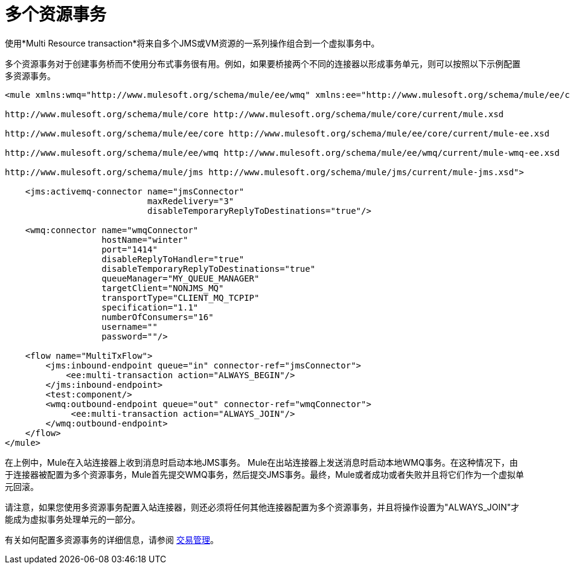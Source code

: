 = 多个资源事务
:keywords: anypoint studio, esb, jms, vm, transaction grouping, resource grouping

使用*Multi Resource transaction*将来自多个JMS或VM资源的一系列操作组合到一个虚拟事务中。

多个资源事务对于创建事务桥而不使用分布式事务很有用。例如，如果要桥接两个不同的连接器以形成事务单元，则可以按照以下示例配置多资源事务。

[source, xml, linenums]
----
<mule xmlns:wmq="http://www.mulesoft.org/schema/mule/ee/wmq" xmlns:ee="http://www.mulesoft.org/schema/mule/ee/core" xmlns:jms="http://www.mulesoft.org/schema/mule/jms" xmlns="http://www.mulesoft.org/schema/mule/core" xmlns:doc="http://www.mulesoft.org/schema/mule/documentation" xmlns:spring="http://www.springframework.org/schema/beans" version="EE-3.5.0" xmlns:xsi="http://www.w3.org/2001/XMLSchema-instance" xsi:schemaLocation="http://www.springframework.org/schema/beans http://www.springframework.org/schema/beans/spring-beans-current.xsd

http://www.mulesoft.org/schema/mule/core http://www.mulesoft.org/schema/mule/core/current/mule.xsd

http://www.mulesoft.org/schema/mule/ee/core http://www.mulesoft.org/schema/mule/ee/core/current/mule-ee.xsd

http://www.mulesoft.org/schema/mule/ee/wmq http://www.mulesoft.org/schema/mule/ee/wmq/current/mule-wmq-ee.xsd

http://www.mulesoft.org/schema/mule/jms http://www.mulesoft.org/schema/mule/jms/current/mule-jms.xsd">

    <jms:activemq-connector name="jmsConnector"
                            maxRedelivery="3"
                            disableTemporaryReplyToDestinations="true"/>

    <wmq:connector name="wmqConnector"
                   hostName="winter"
                   port="1414"
                   disableReplyToHandler="true"
                   disableTemporaryReplyToDestinations="true"
                   queueManager="MY_QUEUE_MANAGER"
                   targetClient="NONJMS_MQ"
                   transportType="CLIENT_MQ_TCPIP"
                   specification="1.1"
                   numberOfConsumers="16"
                   username=""
                   password=""/>

    <flow name="MultiTxFlow">
        <jms:inbound-endpoint queue="in" connector-ref="jmsConnector">
            <ee:multi-transaction action="ALWAYS_BEGIN"/>
        </jms:inbound-endpoint>
        <test:component/>
        <wmq:outbound-endpoint queue="out" connector-ref="wmqConnector">
             <ee:multi-transaction action="ALWAYS_JOIN"/>
        </wmq:outbound-endpoint>
    </flow>
</mule>
----

在上例中，Mule在入站连接器上收到消息时启动本地JMS事务。 Mule在出站连接器上发送消息时启动本地WMQ事务。在这种情况下，由于连接器被配置为多个资源事务，Mule首先提交WMQ事务，然后提交JMS事务。最终，Mule或者成功或者失败并且将它们作为一个虚拟单元回滚。

请注意，如果您使用多资源事务配置入站连接器，则还必须将任何其他连接器配置为多个资源事务，并且将操作设置为"ALWAYS_JOIN"才能成为虚拟事务处理单元的一部分。

有关如何配置多资源事务的详细信息，请参阅 link:/mule-user-guide/v/3.6/transaction-management[交易管理]。
